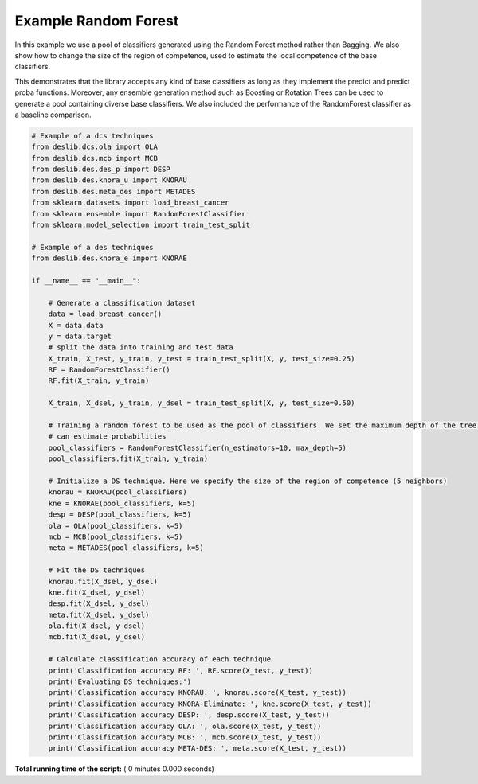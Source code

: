 

.. _sphx_glr_auto_examples_example_random_forest.py:


====================================================================
Example Random Forest
====================================================================

In this example we use a pool of classifiers generated using the Random Forest method rather than Bagging. We also
show how to change the size of the region of competence, used to estimate the local competence of the base classifiers.

This demonstrates that the library accepts any kind of base classifiers as long as they implement the predict and
predict proba functions. Moreover, any ensemble generation method such as Boosting or Rotation Trees can be used
to generate a pool containing diverse base classifiers. We also included the performance of the RandomForest classifier
as a baseline comparison.



.. code-block:: python


    # Example of a dcs techniques
    from deslib.dcs.ola import OLA
    from deslib.dcs.mcb import MCB
    from deslib.des.des_p import DESP
    from deslib.des.knora_u import KNORAU
    from deslib.des.meta_des import METADES
    from sklearn.datasets import load_breast_cancer
    from sklearn.ensemble import RandomForestClassifier
    from sklearn.model_selection import train_test_split

    # Example of a des techniques
    from deslib.des.knora_e import KNORAE

    if __name__ == "__main__":

        # Generate a classification dataset
        data = load_breast_cancer()
        X = data.data
        y = data.target
        # split the data into training and test data
        X_train, X_test, y_train, y_test = train_test_split(X, y, test_size=0.25)
        RF = RandomForestClassifier()
        RF.fit(X_train, y_train)

        X_train, X_dsel, y_train, y_dsel = train_test_split(X, y, test_size=0.50)

        # Training a random forest to be used as the pool of classifiers. We set the maximum depth of the tree so that it
        # can estimate probabilities
        pool_classifiers = RandomForestClassifier(n_estimators=10, max_depth=5)
        pool_classifiers.fit(X_train, y_train)

        # Initialize a DS technique. Here we specify the size of the region of competence (5 neighbors)
        knorau = KNORAU(pool_classifiers)
        kne = KNORAE(pool_classifiers, k=5)
        desp = DESP(pool_classifiers, k=5)
        ola = OLA(pool_classifiers, k=5)
        mcb = MCB(pool_classifiers, k=5)
        meta = METADES(pool_classifiers, k=5)

        # Fit the DS techniques
        knorau.fit(X_dsel, y_dsel)
        kne.fit(X_dsel, y_dsel)
        desp.fit(X_dsel, y_dsel)
        meta.fit(X_dsel, y_dsel)
        ola.fit(X_dsel, y_dsel)
        mcb.fit(X_dsel, y_dsel)

        # Calculate classification accuracy of each technique
        print('Classification accuracy RF: ', RF.score(X_test, y_test))
        print('Evaluating DS techniques:')
        print('Classification accuracy KNORAU: ', knorau.score(X_test, y_test))
        print('Classification accuracy KNORA-Eliminate: ', kne.score(X_test, y_test))
        print('Classification accuracy DESP: ', desp.score(X_test, y_test))
        print('Classification accuracy OLA: ', ola.score(X_test, y_test))
        print('Classification accuracy MCB: ', mcb.score(X_test, y_test))
        print('Classification accuracy META-DES: ', meta.score(X_test, y_test))






**Total running time of the script:** ( 0 minutes  0.000 seconds)



.. only :: html

 .. container:: sphx-glr-footer


  .. container:: sphx-glr-download

     :download:`Download Python source code: example_random_forest.py <example_random_forest.py>`



  .. container:: sphx-glr-download

     :download:`Download Jupyter notebook: example_random_forest.ipynb <example_random_forest.ipynb>`


.. only:: html

 .. rst-class:: sphx-glr-signature

    `Gallery generated by Sphinx-Gallery <https://sphinx-gallery.readthedocs.io>`_

